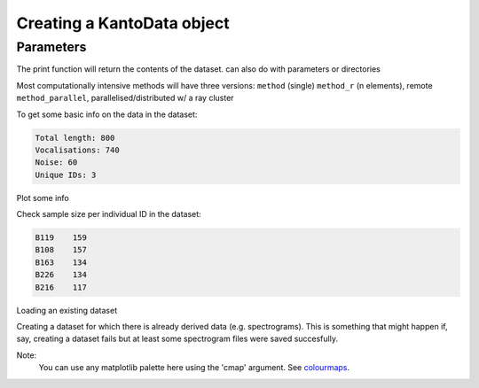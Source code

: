 
Creating a KantoData object
=============================

Parameters
----------

The print function will return the contents of the dataset. can also do with
parameters or directories

Most computationally intensive methods will have three versions:
``method`` (single)
``method_r`` (n elements), remote
``method_parallel``, parallelised/distributed w/ a ray cluster


.. code-block:: python
    :linenos:

    print(dataset.parameters)


To get some basic info on the data in the dataset:

.. code-block:: python
    :linenos:
    
    # Check dataset length
    dataset.sample_info()
.. code-block:: none

    Total length: 800
    Vocalisations: 740
    Noise: 60
    Unique IDs: 3

Plot some info 

.. code-block:: python
    :linenos:

    # Plot some information about the dataset
    dataset.summary_plot(variable='all')


Check sample size per individual ID in the dataset:

.. code-block:: python
    :linenos:

    dataset.vocs['ID'].value_counts()

.. code-block:: none

    B119    159
    B108    157
    B163    134
    B226    134
    B216    117
    

Loading an existing dataset

.. code-block:: python
    :linenos:
    
    DATASET_ID = "WYTHAM_GRETIS_2021_TEST"
    out_dir = DIRS.DATA / "datasets" / DATASET_ID / f"{DATASET_ID}.db"
    dataset = pickle.load(open(out_dir, "rb"))


Creating a dataset for which there is already derived data (e.g. spectrograms).
This is something that might happen if, say, creating a dataset fails but
at least some spectrogram files were saved succesfully. 

.. code-block:: python
    :linenos:

    DATASET_ID = "BIGBIRD"
    dataset = KantoData(DATASET_ID, DIRS, parameters=params,
                        overwrite_dataset=True, overwrite_data=False)


Note: 
    You can use any matplotlib palette here using the 'cmap' argument.
    See `colourmaps`_.

.. _colourmaps: https://matplotlib.org/stable/tutorials/colors/colormaps.html


